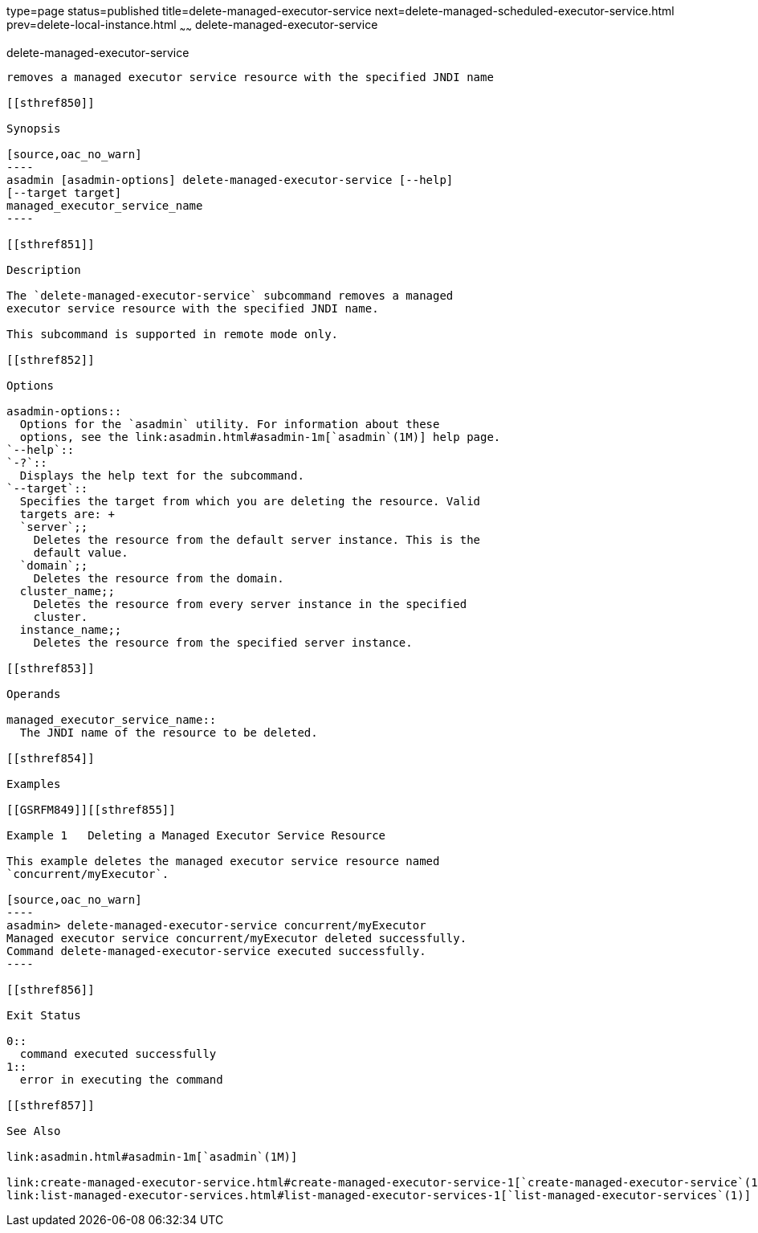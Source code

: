 type=page
status=published
title=delete-managed-executor-service
next=delete-managed-scheduled-executor-service.html
prev=delete-local-instance.html
~~~~~~
delete-managed-executor-service
===============================

[[delete-managed-executor-service-1]][[GSRFM848]][[delete-managed-executor-service]]

delete-managed-executor-service
-------------------------------

removes a managed executor service resource with the specified JNDI name

[[sthref850]]

Synopsis

[source,oac_no_warn]
----
asadmin [asadmin-options] delete-managed-executor-service [--help]
[--target target]
managed_executor_service_name
----

[[sthref851]]

Description

The `delete-managed-executor-service` subcommand removes a managed
executor service resource with the specified JNDI name.

This subcommand is supported in remote mode only.

[[sthref852]]

Options

asadmin-options::
  Options for the `asadmin` utility. For information about these
  options, see the link:asadmin.html#asadmin-1m[`asadmin`(1M)] help page.
`--help`::
`-?`::
  Displays the help text for the subcommand.
`--target`::
  Specifies the target from which you are deleting the resource. Valid
  targets are: +
  `server`;;
    Deletes the resource from the default server instance. This is the
    default value.
  `domain`;;
    Deletes the resource from the domain.
  cluster_name;;
    Deletes the resource from every server instance in the specified
    cluster.
  instance_name;;
    Deletes the resource from the specified server instance.

[[sthref853]]

Operands

managed_executor_service_name::
  The JNDI name of the resource to be deleted.

[[sthref854]]

Examples

[[GSRFM849]][[sthref855]]

Example 1   Deleting a Managed Executor Service Resource

This example deletes the managed executor service resource named
`concurrent/myExecutor`.

[source,oac_no_warn]
----
asadmin> delete-managed-executor-service concurrent/myExecutor
Managed executor service concurrent/myExecutor deleted successfully.
Command delete-managed-executor-service executed successfully.
----

[[sthref856]]

Exit Status

0::
  command executed successfully
1::
  error in executing the command

[[sthref857]]

See Also

link:asadmin.html#asadmin-1m[`asadmin`(1M)]

link:create-managed-executor-service.html#create-managed-executor-service-1[`create-managed-executor-service`(1)],
link:list-managed-executor-services.html#list-managed-executor-services-1[`list-managed-executor-services`(1)]


